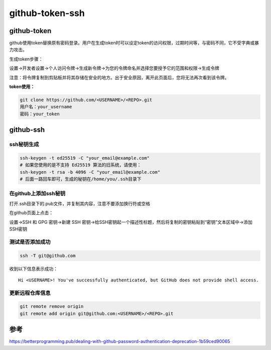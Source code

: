 github-token-ssh
======================

github-token
-------------------
github使用token替换原有密码登录。用户在生成token时可以设定token的访问权限，过期时间等，与密码不同，它不受字典或暴力攻击。

生成token步骤：

设置->开发者设置->个人访问令牌->生成新令牌->为您的令牌命名并选择您要授予它的范围和权限->生成令牌

注意：将令牌复制到剪贴板并将其存储在安全的地方。出于安全原因，离开此页面后，您将无法再次看到该令牌。

**token使用：**

.. code-block:: shell

    git clone https://github.com/<USERNAME>/<REPO>.git
    用户名：your_username
    密码：your_token

github-ssh
----------------

ssh秘钥生成
~~~~~~~~~~~~~~~~~
.. code-block:: shell

    ssh-keygen -t ed25519 -C "your_email@example.com"
    # 如果您使用的是不支持 Ed25519 算法的旧系统，请使用：
    ssh-keygen -t rsa -b 4096 -C "your_email@example.com"
    # 后面一路回车即可，生成的秘钥在/home/you/.ssh目录下


在github上添加ssh秘钥
~~~~~~~~~~~~~~~~~~~~~~~~~~~~
打开.ssh目录下的.pub文件，并复制其内容，注意不要添加换行符或空格

在github页面上点击：

设置->SSH 和 GPG 密钥->新建 SSH 密钥->给SSH密钥起一个描述性标题，然后将复制的密钥粘贴到“密钥”文本区域中->添加SSH密钥

测试是否添加成功
~~~~~~~~~~~~~~~~~~~~~
.. code-block:: shell

    ssh -T git@github.com


收到以下信息表示成功：

::

    Hi <USERNAME>! You've successfully authenticated, but GitHub does not provide shell access.

更新远程仓库信息
~~~~~~~~~~~~~~~~~~~
.. code-block:: shell

    git remote remove origin
    git remote add origin git@github.com:<USERNAME>/<REPO>.git


参考
----------------
https://betterprogramming.pub/dealing-with-github-password-authentication-deprecation-1b59ced90065

